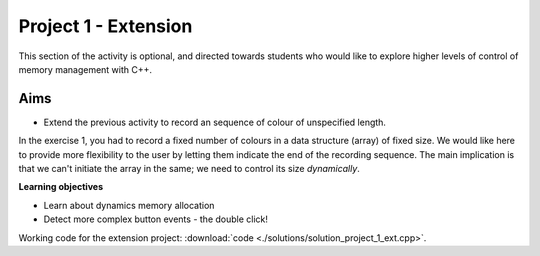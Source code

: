 Project 1 - Extension
======================

This section of the activity is optional, and directed towards
students who would like to explore higher levels of control of memory
management with C++.


Aims
----

* Extend the previous activity to record an sequence of colour of
  unspecified length.

In the exercise 1, you had to record a fixed number of colours in a
data structure (array) of fixed size.  We would like here to provide
more flexibility to the user by letting them indicate the end of the
recording sequence.  The main implication is that we can't initiate
the array in the same; we need to control its size *dynamically*.

**Learning objectives**

* Learn about dynamics memory allocation
* Detect more complex button events - the double click!


Working code for the extension project: :download:`code
<./solutions/solution_project_1_ext.cpp>`.
